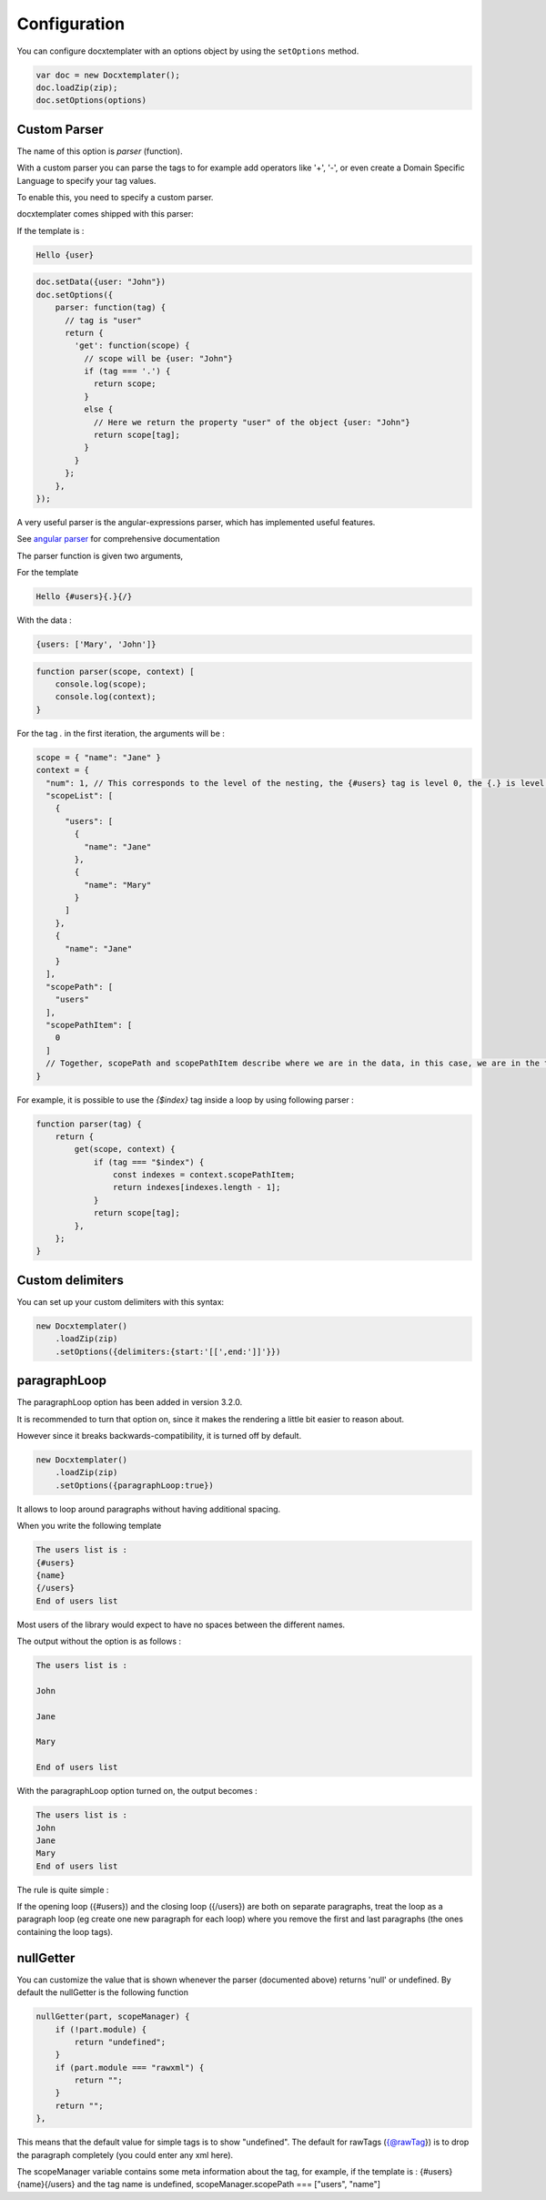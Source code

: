 .. index::
   single: Configuration

..  _configuration:

Configuration
=============

You can configure docxtemplater with an options object by using the ``setOptions`` method.

.. code-block:: javascript

    var doc = new Docxtemplater();
    doc.loadZip(zip);
    doc.setOptions(options)

Custom Parser
--------------

The name of this option is `parser` (function).

With a custom parser you can parse the tags to for example add operators
like '+', '-', or even create a Domain Specific Language to specify your tag values.

To enable this, you need to specify a custom parser.

docxtemplater comes shipped with this parser:

If the template is : 

.. code-block:: text

    Hello {user}

.. code-block:: javascript

    doc.setData({user: "John"})
    doc.setOptions({
        parser: function(tag) {
          // tag is "user"
          return {
            'get': function(scope) {
              // scope will be {user: "John"}
              if (tag === '.') {
                return scope;
              }
              else {
                // Here we return the property "user" of the object {user: "John"}
                return scope[tag];
              }
            }
          };
        },
    });


A very useful parser is the angular-expressions parser, which has implemented useful features.

See `angular parser`_ for comprehensive documentation

.. _`angular parser`: angular_parse.html

The parser function is given two arguments, 

For the template 

.. code-block:: text

    Hello {#users}{.}{/}

With the data : 

.. code-block:: javascript

    {users: ['Mary', 'John']}

.. code-block:: javascript

    function parser(scope, context) [
        console.log(scope); 
        console.log(context);
    }


For the tag `.` in the first iteration, the arguments will be : 

.. code-block:: javascript

    scope = { "name": "Jane" }
    context = {
      "num": 1, // This corresponds to the level of the nesting, the {#users} tag is level 0, the {.} is level 1
      "scopeList": [
        {
          "users": [
            {
              "name": "Jane"
            },
            {
              "name": "Mary"
            }
          ]
        },
        {
          "name": "Jane"
        }
      ],
      "scopePath": [
        "users"
      ],
      "scopePathItem": [
        0
      ]
      // Together, scopePath and scopePathItem describe where we are in the data, in this case, we are in the tag users[0] (the first user)
    }

For example, it is possible to use the `{$index}` tag inside a loop by using following parser : 

.. code-block:: javascript

    function parser(tag) {
        return {
            get(scope, context) {
                if (tag === "$index") {
                    const indexes = context.scopePathItem;
                    return indexes[indexes.length - 1];
                }
                return scope[tag];
            },
        };
    }

Custom delimiters
-----------------

You can set up your custom delimiters with this syntax:

.. code-block:: javascript

    new Docxtemplater()
        .loadZip(zip)
        .setOptions({delimiters:{start:'[[',end:']]'}})


paragraphLoop
-------------

The paragraphLoop option has been added in version 3.2.0.

It is recommended to turn that option on, since it makes the rendering a little bit easier to reason about.

However since it breaks backwards-compatibility, it is turned off by default.

.. code-block:: javascript

    new Docxtemplater()
        .loadZip(zip)
        .setOptions({paragraphLoop:true})

It allows to loop around paragraphs without having additional spacing.

When you write the following template

.. code-block:: text

    The users list is : 
    {#users}
    {name}
    {/users}
    End of users list

Most users of the library would expect to have no spaces between the different
names.

The output without the option is as follows : 

.. code-block:: text

    The users list is : 

    John

    Jane

    Mary

    End of users list


With the paragraphLoop option turned on, the output becomes : 


.. code-block:: text

    The users list is : 
    John
    Jane
    Mary
    End of users list

The rule is quite simple : 

If the opening loop ({#users}) and the closing loop ({/users}) are both on
separate paragraphs, treat the loop as a paragraph loop (eg create one new
paragraph for each loop) where you remove the first and last paragraphs (the
ones containing the loop tags).


nullGetter
----------

You can customize the value that is shown whenever the parser (documented above) returns 'null' or undefined.
By default the nullGetter is the following function

.. code-block:: javascript

    nullGetter(part, scopeManager) {
        if (!part.module) {
            return "undefined";
        }
        if (part.module === "rawxml") {
            return "";
        }
        return "";
    },

This means that the default value for simple tags is to show "undefined".
The default for rawTags ({@rawTag}) is to drop the paragraph completely (you could enter any xml here).


The scopeManager variable contains some meta information about the tag, for example, if the template is : {#users}{name}{/users} and the tag name is undefined, scopeManager.scopePath === ["users", "name"]
